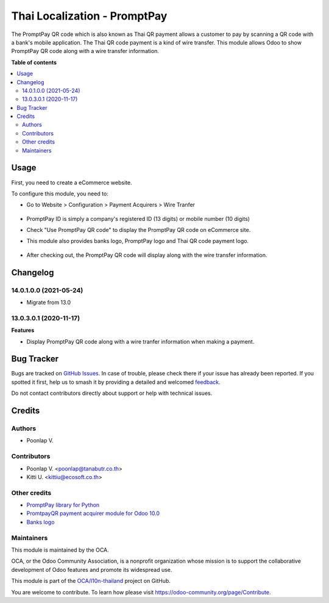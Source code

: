 =============================
Thai Localization - PromptPay
=============================

.. 
   !!!!!!!!!!!!!!!!!!!!!!!!!!!!!!!!!!!!!!!!!!!!!!!!!!!!
   !! This file is generated by oca-gen-addon-readme !!
   !! changes will be overwritten.                   !!
   !!!!!!!!!!!!!!!!!!!!!!!!!!!!!!!!!!!!!!!!!!!!!!!!!!!!
   !! source digest: sha256:9d14252b3369260dbaff1d3fa7655763702fb3feca9c19cd6eb2997ef0f80c2c
   !!!!!!!!!!!!!!!!!!!!!!!!!!!!!!!!!!!!!!!!!!!!!!!!!!!!

.. |badge1| image:: https://img.shields.io/badge/maturity-Beta-yellow.png
    :target: https://odoo-community.org/page/development-status
    :alt: Beta
.. |badge2| image:: https://img.shields.io/badge/licence-AGPL--3-blue.png
    :target: http://www.gnu.org/licenses/agpl-3.0-standalone.html
    :alt: License: AGPL-3
.. |badge3| image:: https://img.shields.io/badge/github-OCA%2Fl10n--thailand-lightgray.png?logo=github
    :target: https://github.com/OCA/l10n-thailand/tree/14.0/l10n_th_promptpay
    :alt: OCA/l10n-thailand
.. |badge4| image:: https://img.shields.io/badge/weblate-Translate%20me-F47D42.png
    :target: https://translation.odoo-community.org/projects/l10n-thailand-14-0/l10n-thailand-14-0-l10n_th_promptpay
    :alt: Translate me on Weblate
.. |badge5| image:: https://img.shields.io/badge/runboat-Try%20me-875A7B.png
    :target: https://runboat.odoo-community.org/builds?repo=OCA/l10n-thailand&target_branch=14.0
    :alt: Try me on Runboat

|badge1| |badge2| |badge3| |badge4| |badge5|

The PromptPay QR code which is also known as Thai QR payment allows a customer to pay by scanning a QR code with a bank's mobile application. The Thai QR code payment is a kind of wire transfer. This module allows Odoo to show PromptPay QR code along with a wire transfer information.

**Table of contents**

.. contents::
   :local:

Usage
=====

First, you need to create a eCommerce website.

To configure this module, you need to:

* Go to Website > Configuration > Payment Acquirers > Wire Tranfer
   .. figure:: https://raw.githubusercontent.com/OCA/l10n-thailand/13.0/l10n_th_promptpay/static/description/promptpay_configuration.png
    :alt: PromptPay Configuration
    :width: 80 %
    :align: center
* PromptPay ID is simply a company's registered ID (13 digits) or mobile number (10 digits)
* Check "Use PromptPay QR code" to display the PromptPay QR code on eCommerce site.
* This module also provides banks logo, PromptPay logo and Thai QR code payment logo.
   .. figure:: https://raw.githubusercontent.com/OCA/l10n-thailand/13.0/l10n_th_promptpay/static/description/website_confirm_order.png
    :alt: Banks logo
    :width: 80 %
    :align: center
* After checking out, the PromptPay QR code will display along with the wire transfer information.
   .. figure:: https://raw.githubusercontent.com/OCA/l10n-thailand/13.0/l10n_th_promptpay/static/description/promptpay_QR_code.png
    :alt: PromptPay QR code
    :width: 80 %
    :align: center

Changelog
=========

14.0.1.0.0 (2021-05-24)
~~~~~~~~~~~~~~~~~~~~~~~

- Migrate from 13.0

13.0.3.0.1 (2020-11-17)
~~~~~~~~~~~~~~~~~~~~~~~

**Features**

- Display PromptPay QR code along with a wire tranfer information when making a payment.

Bug Tracker
===========

Bugs are tracked on `GitHub Issues <https://github.com/OCA/l10n-thailand/issues>`_.
In case of trouble, please check there if your issue has already been reported.
If you spotted it first, help us to smash it by providing a detailed and welcomed
`feedback <https://github.com/OCA/l10n-thailand/issues/new?body=module:%20l10n_th_promptpay%0Aversion:%2014.0%0A%0A**Steps%20to%20reproduce**%0A-%20...%0A%0A**Current%20behavior**%0A%0A**Expected%20behavior**>`_.

Do not contact contributors directly about support or help with technical issues.

Credits
=======

Authors
~~~~~~~

* Poonlap V.

Contributors
~~~~~~~~~~~~

* Poonlap V. <poonlap@tanabutr.co.th>
* Kitti U. <kittiu@ecosoft.co.th>

Other credits
~~~~~~~~~~~~~

* `PromptPay library for Python <https://github.com/jojoee/promptpay>`_
* `PromtpayQR payment acquirer module for Odoo 10.0 <https://github.com/poommitol-sse2017/payment_promptpayqr>`_
* `Banks logo <https://github.com/omise/banks-logo>`_

Maintainers
~~~~~~~~~~~

This module is maintained by the OCA.

.. image:: https://odoo-community.org/logo.png
   :alt: Odoo Community Association
   :target: https://odoo-community.org

OCA, or the Odoo Community Association, is a nonprofit organization whose
mission is to support the collaborative development of Odoo features and
promote its widespread use.

This module is part of the `OCA/l10n-thailand <https://github.com/OCA/l10n-thailand/tree/14.0/l10n_th_promptpay>`_ project on GitHub.

You are welcome to contribute. To learn how please visit https://odoo-community.org/page/Contribute.
